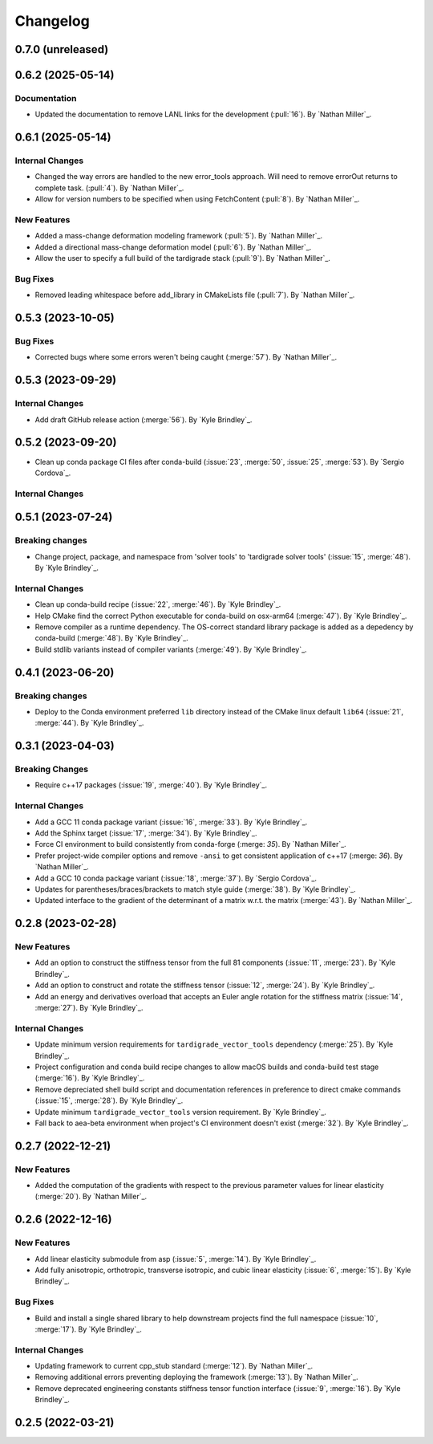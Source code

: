 .. _changelog:


#########
Changelog
#########

******************
0.7.0 (unreleased)
******************

******************
0.6.2 (2025-05-14)
******************

Documentation
=============
- Updated the documentation to remove LANL links for the development (:pull:`16`). By `Nathan Miller`_.

******************
0.6.1 (2025-05-14)
******************

Internal Changes
================
- Changed the way errors are handled to the new error_tools approach. Will need to remove errorOut returns to complete task. (:pull:`4`). By `Nathan Miller`_.
- Allow for version numbers to be specified when using FetchContent (:pull:`8`). By `Nathan Miller`_.

New Features
============
- Added a mass-change deformation modeling framework (:pull:`5`). By `Nathan Miller`_.
- Added a directional mass-change deformation model (:pull:`6`). By `Nathan Miller`_.
- Allow the user to specify a full build of the tardigrade stack (:pull:`9`). By `Nathan Miller`_.

Bug Fixes
=========
- Removed leading whitespace before add_library in CMakeLists file (:pull:`7`). By `Nathan Miller`_.

******************
0.5.3 (2023-10-05)
******************

Bug Fixes
=========
- Corrected bugs where some errors weren't being caught (:merge:`57`). By `Nathan Miller`_.

******************
0.5.3 (2023-09-29)
******************

Internal Changes
================
- Add draft GitHub release action (:merge:`56`). By `Kyle Brindley`_.

******************
0.5.2 (2023-09-20)
******************
- Clean up conda package CI files after conda-build (:issue:`23`, :merge:`50`, :issue:`25`, :merge:`53`). 
  By `Sergio Cordova`_.

Internal Changes
================

******************
0.5.1 (2023-07-24)
******************

Breaking changes
================
- Change project, package, and namespace from 'solver tools' to 'tardigrade solver tools' (:issue:`15`, :merge:`48`). By
  `Kyle Brindley`_.

Internal Changes
================
- Clean up conda-build recipe (:issue:`22`, :merge:`46`). By `Kyle Brindley`_.
- Help CMake find the correct Python executable for conda-build on osx-arm64 (:merge:`47`). By `Kyle Brindley`_.
- Remove compiler as a runtime dependency. The OS-correct standard library package is added as a depedency by
  conda-build (:merge:`48`). By `Kyle Brindley`_.
- Build stdlib variants instead of compiler variants (:merge:`49`). By `Kyle Brindley`_.

******************
0.4.1 (2023-06-20)
******************

Breaking changes
================
- Deploy to the Conda environment preferred ``lib`` directory instead of the CMake linux default ``lib64`` (:issue:`21`,
  :merge:`44`). By `Kyle Brindley`_.

******************
0.3.1 (2023-04-03)
******************

Breaking Changes
================
- Require c++17 packages (:issue:`19`, :merge:`40`). By `Kyle Brindley`_.

Internal Changes
================
- Add a GCC 11 conda package variant (:issue:`16`, :merge:`33`). By `Kyle Brindley`_.
- Add the Sphinx target (:issue:`17`, :merge:`34`). By `Kyle Brindley`_.
- Force CI environment to build consistently from conda-forge (:merge: `35`). By `Nathan Miller`_.
- Prefer project-wide compiler options and remove ``-ansi`` to get consistent application of
  c++17 (:merge: `36`). By `Nathan Miller`_.
- Add a GCC 10 conda package variant (:issue:`18`, :merge:`37`). By `Sergio Cordova`_.
- Updates for parentheses/braces/brackets to match style guide (:merge:`38`). By `Kyle Brindley`_.
- Updated interface to the gradient of the determinant of a matrix w.r.t. the matrix (:merge:`43`). By `Nathan Miller`_.

******************
0.2.8 (2023-02-28)
******************

New Features
============
- Add an option to construct the stiffness tensor from the full 81 components (:issue:`11`, :merge:`23`). By `Kyle
  Brindley`_.
- Add an option to construct and rotate the stiffness tensor (:issue:`12`, :merge:`24`). By `Kyle Brindley`_.
- Add an energy and derivatives overload that accepts an Euler angle rotation for the stiffness matrix (:issue:`14`,
  :merge:`27`). By `Kyle Brindley`_.

Internal Changes
================
- Update minimum version requirements for ``tardigrade_vector_tools`` dependency (:merge:`25`). By `Kyle Brindley`_.
- Project configuration and conda build recipe changes to allow macOS builds and conda-build test stage (:merge:`16`).
  By `Kyle Brindley`_.
- Remove depreciated shell build script and documentation references in preference to direct cmake commands
  (:issue:`15`, :merge:`28`). By `Kyle Brindley`_.
- Update minimum ``tardigrade_vector_tools`` version requirement. By `Kyle Brindley`_.
- Fall back to aea-beta environment when project's CI environment doesn't exist (:merge:`32`). By `Kyle Brindley`_.

******************
0.2.7 (2022-12-21)
******************

New Features
============
- Added the computation of the gradients with respect to the previous parameter values for linear elasticity
  (:merge:`20`). By `Nathan Miller`_.

******************
0.2.6 (2022-12-16)
******************

New Features
============
- Add linear elasticity submodule from asp (:issue:`5`, :merge:`14`). By `Kyle Brindley`_.
- Add fully anisotropic, orthotropic, transverse isotropic, and cubic linear elasticity (:issue:`6`, :merge:`15`). By
  `Kyle Brindley`_.

Bug Fixes
=========
- Build and install a single shared library to help downstream projects find the full namespace (:issue:`10`,
  :merge:`17`). By `Kyle Brindley`_.

Internal Changes
================
- Updating framework to current cpp_stub standard (:merge:`12`). By `Nathan Miller`_.
- Removing additional errors preventing deploying the framework (:merge:`13`). By `Nathan Miller`_.
- Remove deprecated engineering constants stiffness tensor function interface (:issue:`9`, :merge:`16`). By `Kyle
  Brindley`_.

******************
0.2.5 (2022-03-21)
******************
